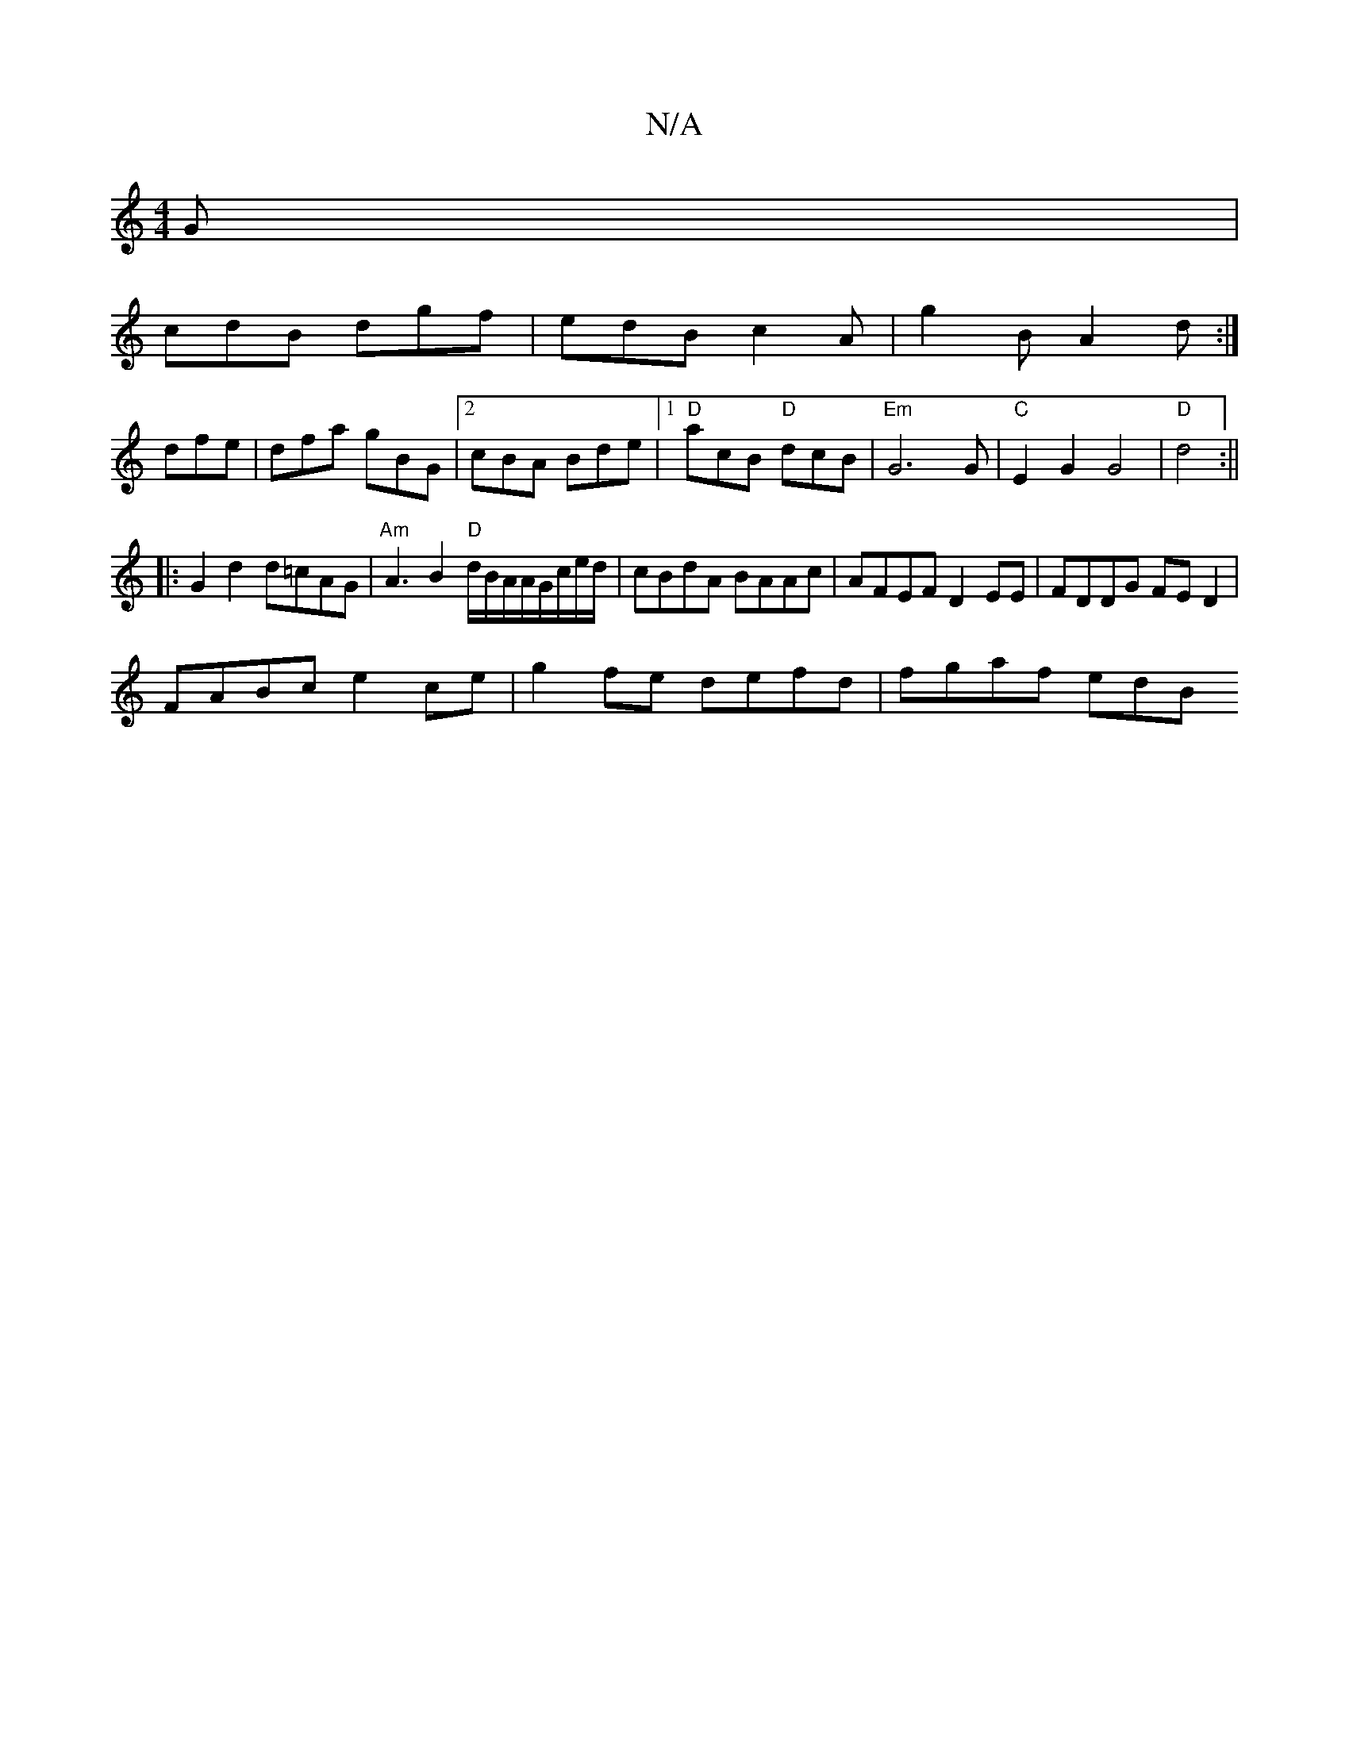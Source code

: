X:1
T:N/A
M:4/4
R:N/A
K:Cmajor
G|
cdB dgf|edB c2A|g2B A2d:|
dfe|dfa gBG|2cBA Bde|[1 "D"acB "D"dcB|"Em"G6 G|"C"E2 G2G4|"D"d4:||
|: G2 d2 d=cAG|"Am"A3B2"D"d/B/A/A/G/c/e/d/|cBdA BAAc|AFEF D2EE|FDDG FED2|
FABc e2ce|g2fe defd|fgaf ed(3B